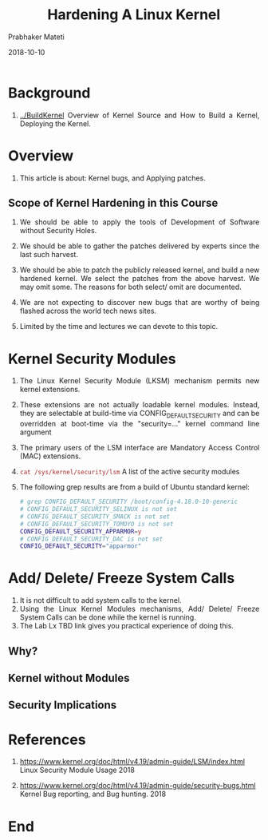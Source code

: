 
# -*- mode: org -*-
#+date: 2018-10-10
#+TITLE: Hardening A Linux Kernel
#+AUTHOR: Prabhaker Mateti
#+HTML_LINK_HOME: ../../Top/index.html
#+HTML_LINK_UP: ../
#+HTML_HEAD: <style> P,li {text-align: justify} code {color: brown;} @media screen {BODY {margin: 10%} }</style>
#+BIND: org-html-preamble-format (("en" "<a href=\"../../\"> ../../</a> | <a href=./>NoSlides</a>"))
#+BIND: org-html-postamble-format (("en" "<hr size=1>Copyright &copy; 2018 <a href=\"http://www.wright.edu/~pmateti\">www.wright.edu/~pmateti</a> &bull; %d"))
#+STARTUP:showeverything
#+OPTIONS: toc:0

* Background

1. [[../BuildKernel]] Overview of Kernel Source and How to Build
   a Kernel, Deploying the Kernel.

* Overview

1. This article is about: Kernel bugs, and Applying patches.

** Scope of Kernel Hardening in this Course

1. We should be able to apply the tools of Development of Software
   without Security Holes.

1. We should be able to gather the patches delivered by experts since
   the last such harvest.

1. We should be able to patch the publicly released kernel, and build
   a new hardened kernel.  We select the patches from the above
   harvest.  We may omit some.  The reasons for both select/ omit are
   documented.

1. We are not expecting to discover new bugs that are worthy of being
   flashed across the world tech news sites.

1. Limited by the time and lectures we can devote to this topic.



* Kernel Security Modules

1. The Linux Kernel Security Module (LKSM) mechanism permits new
   kernel extensions. 
1. These extensions are not actually loadable kernel modules.
   Instead, they are selectable at build-time via
   CONFIG_DEFAULT_SECURITY and can be overridden at boot-time via the
   "security=..." kernel command line argument
1. The primary users of the LSM interface are Mandatory Access Control
   (MAC) extensions.
1. =cat /sys/kernel/security/lsm= A list of the active security
   modules 
1. The following grep results are from a build of Ubuntu standard kernel:
   #+begin_src bash
# grep CONFIG_DEFAULT_SECURITY /boot/config-4.18.0-10-generic 
# CONFIG_DEFAULT_SECURITY_SELINUX is not set
# CONFIG_DEFAULT_SECURITY_SMACK is not set
# CONFIG_DEFAULT_SECURITY_TOMOYO is not set
CONFIG_DEFAULT_SECURITY_APPARMOR=y
# CONFIG_DEFAULT_SECURITY_DAC is not set
CONFIG_DEFAULT_SECURITY="apparmor"
#+end_src

* Add/ Delete/ Freeze System Calls

1. It is not difficult to add system calls to the kernel.
1. Using the Linux Kernel Modules mechanisms, Add/ Delete/ Freeze
   System Calls can be done while the kernel is running.
1. The Lab Lx TBD link gives you practical experience of doing this.

** Why?
** Kernel without Modules
** Security Implications

* References

1. https://www.kernel.org/doc/html/v4.19/admin-guide/LSM/index.html
   Linux Security Module Usage 2018

1. https://www.kernel.org/doc/html/v4.19/admin-guide/security-bugs.html
   Kernel Bug reporting, and Bug hunting.  2018


* End
# Local variables:
# after-save-hook: org-html-export-to-html
# end:
